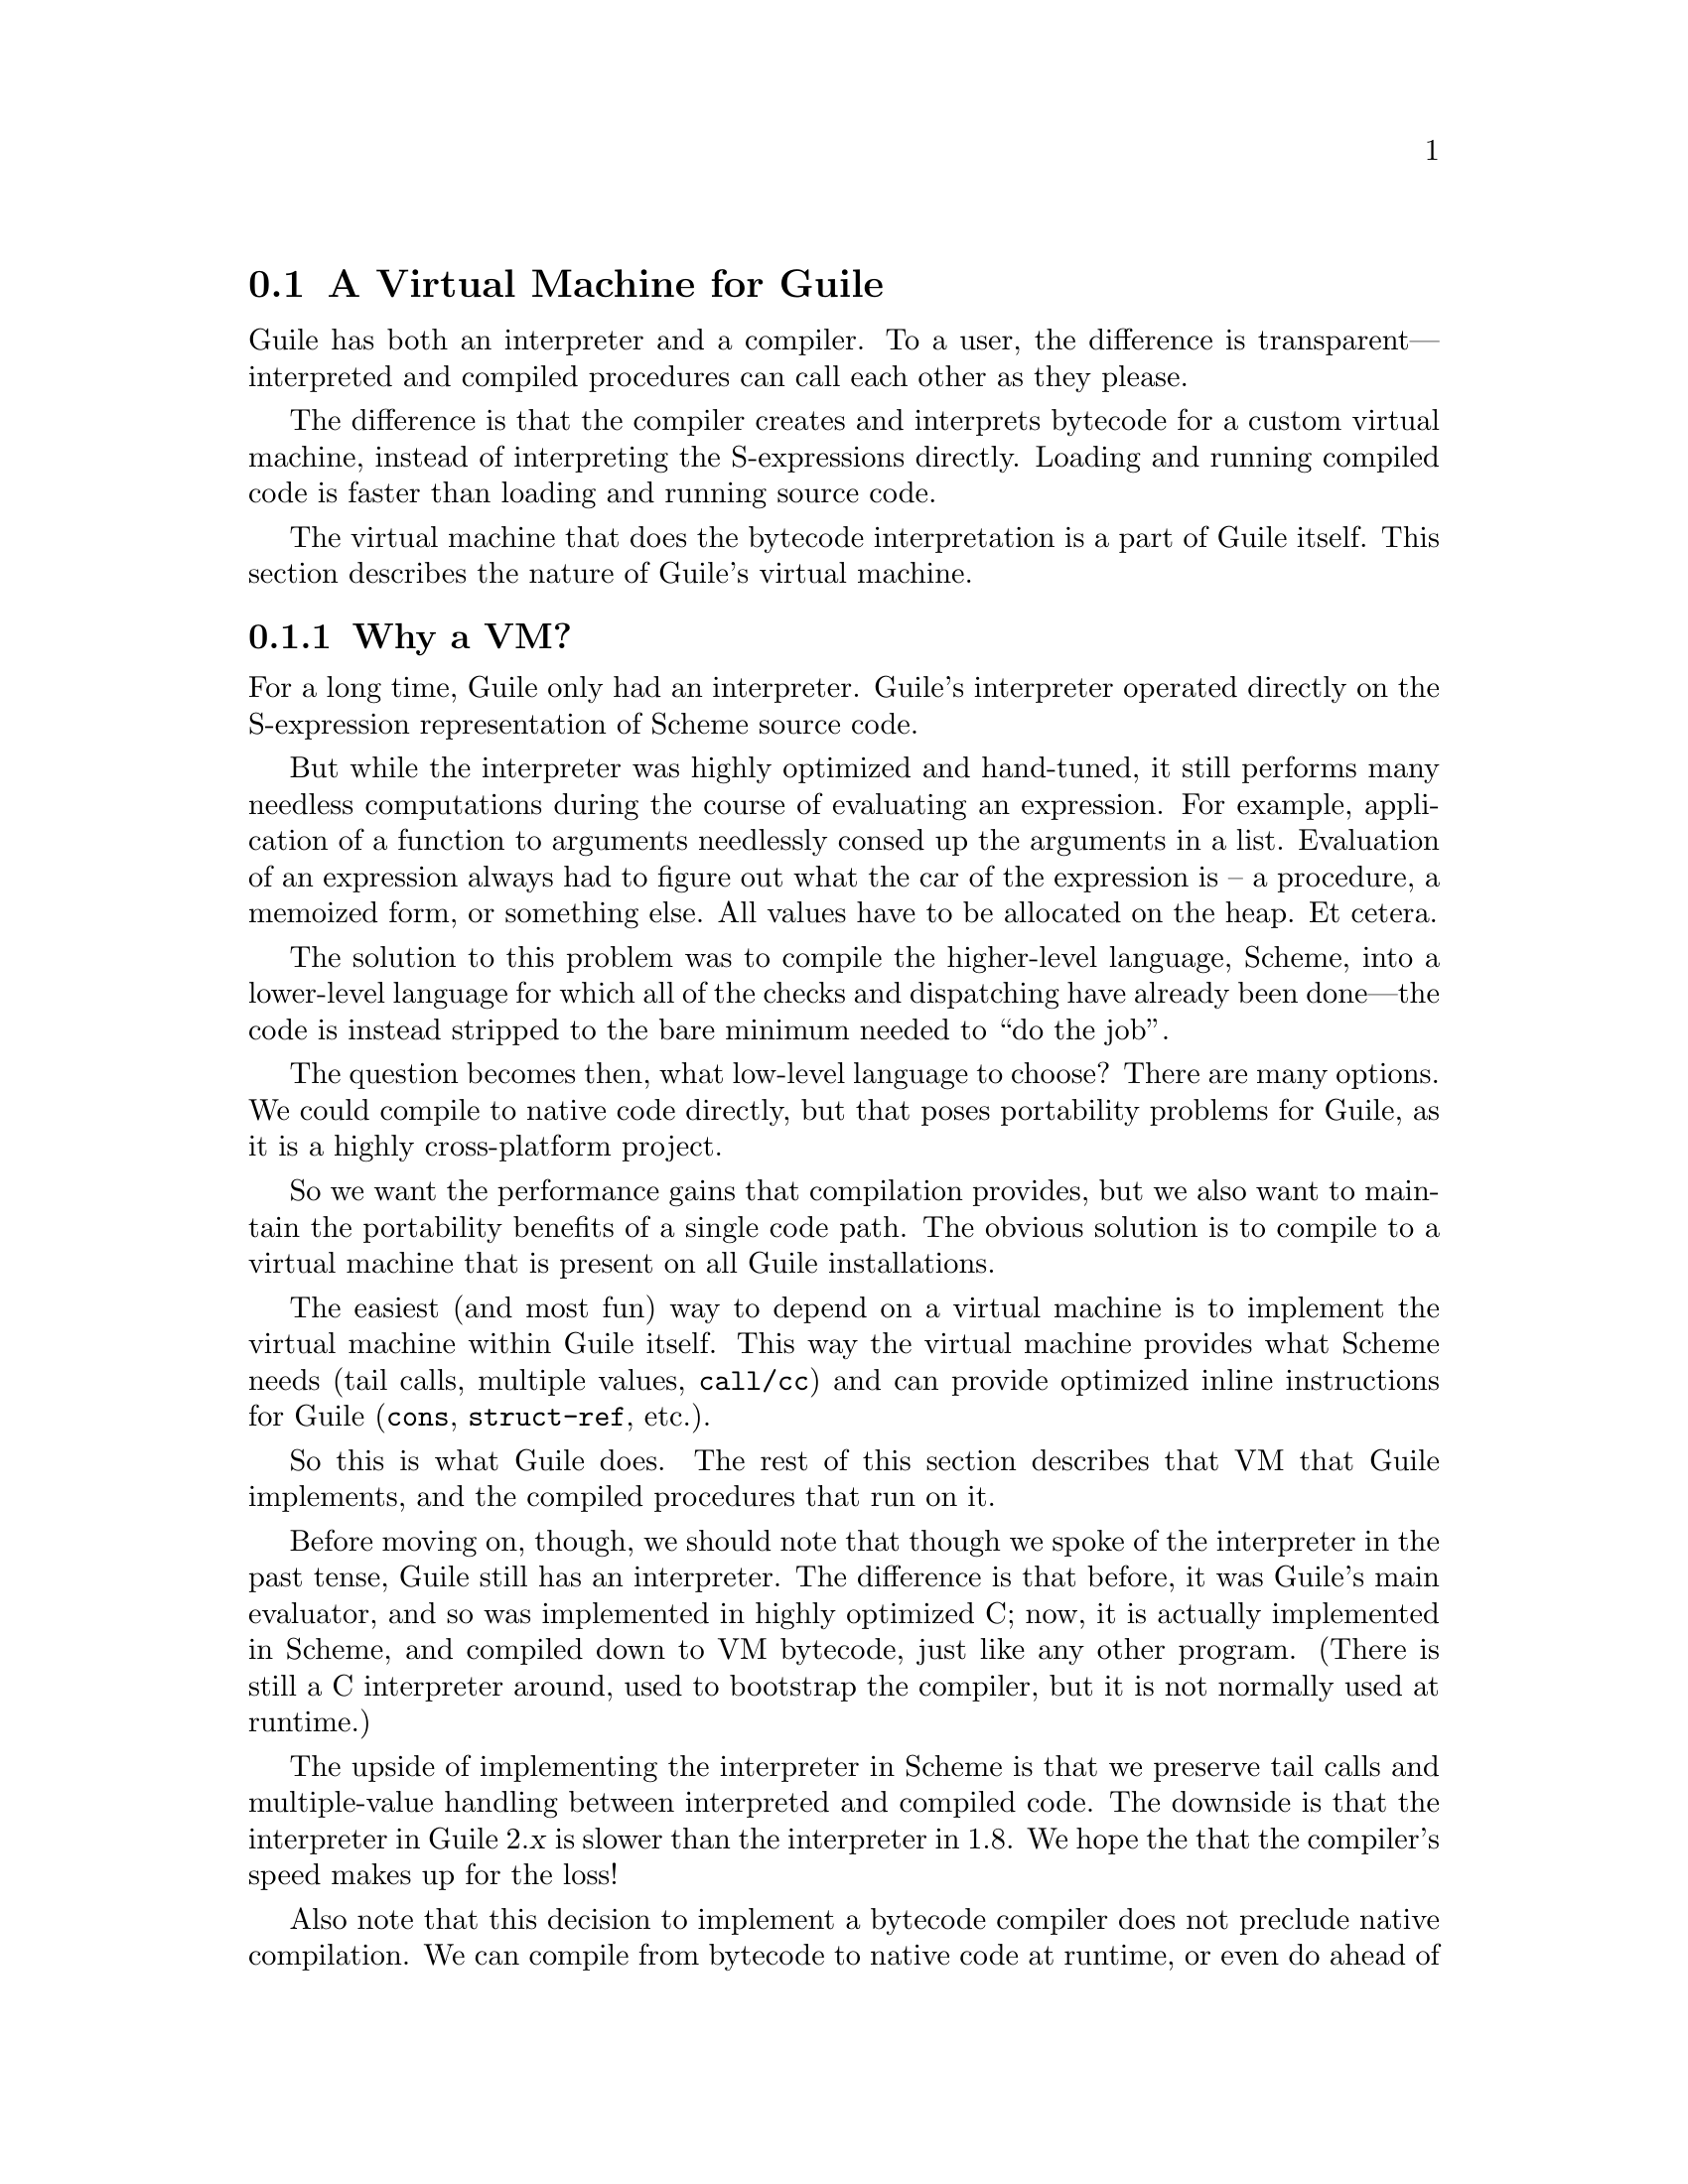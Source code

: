 @c -*-texinfo-*-
@c This is part of the GNU Guile Reference Manual.
@c Copyright (C)  2008,2009,2010,2011
@c   Free Software Foundation, Inc.
@c See the file guile.texi for copying conditions.

@node A Virtual Machine for Guile
@section A Virtual Machine for Guile

Guile has both an interpreter and a compiler. To a user, the difference
is transparent---interpreted and compiled procedures can call each other
as they please.

The difference is that the compiler creates and interprets bytecode
for a custom virtual machine, instead of interpreting the
S-expressions directly. Loading and running compiled code is faster
than loading and running source code.

The virtual machine that does the bytecode interpretation is a part of
Guile itself. This section describes the nature of Guile's virtual
machine.

@menu
* Why a VM?::                   
* VM Concepts::                 
* Stack Layout::                
* Variables and the VM::                   
* VM Programs::         
* Instruction Set::
@end menu

@node Why a VM?
@subsection Why a VM?

@cindex interpreter
For a long time, Guile only had an interpreter. Guile's interpreter
operated directly on the S-expression representation of Scheme source
code.

But while the interpreter was highly optimized and hand-tuned, it still
performs many needless computations during the course of evaluating an
expression. For example, application of a function to arguments
needlessly consed up the arguments in a list. Evaluation of an
expression always had to figure out what the car of the expression is --
a procedure, a memoized form, or something else. All values have to be
allocated on the heap. Et cetera.

The solution to this problem was to compile the higher-level language,
Scheme, into a lower-level language for which all of the checks and
dispatching have already been done---the code is instead stripped to
the bare minimum needed to ``do the job''.

The question becomes then, what low-level language to choose? There
are many options. We could compile to native code directly, but that
poses portability problems for Guile, as it is a highly cross-platform
project.

So we want the performance gains that compilation provides, but we
also want to maintain the portability benefits of a single code path.
The obvious solution is to compile to a virtual machine that is
present on all Guile installations.

The easiest (and most fun) way to depend on a virtual machine is to
implement the virtual machine within Guile itself. This way the
virtual machine provides what Scheme needs (tail calls, multiple
values, @code{call/cc}) and can provide optimized inline instructions
for Guile (@code{cons}, @code{struct-ref}, etc.).

So this is what Guile does. The rest of this section describes that VM
that Guile implements, and the compiled procedures that run on it.

Before moving on, though, we should note that though we spoke of the
interpreter in the past tense, Guile still has an interpreter. The
difference is that before, it was Guile's main evaluator, and so was
implemented in highly optimized C; now, it is actually implemented in
Scheme, and compiled down to VM bytecode, just like any other program.
(There is still a C interpreter around, used to bootstrap the compiler,
but it is not normally used at runtime.)

The upside of implementing the interpreter in Scheme is that we preserve
tail calls and multiple-value handling between interpreted and compiled
code. The downside is that the interpreter in Guile 2.@var{x} is slower
than the interpreter in 1.8. We hope the that the compiler's speed makes
up for the loss!

Also note that this decision to implement a bytecode compiler does not
preclude native compilation. We can compile from bytecode to native
code at runtime, or even do ahead of time compilation. More
possibilities are discussed in @ref{Extending the Compiler}.

@node VM Concepts
@subsection VM Concepts

Compiled code is run by a virtual machine (VM). Each thread has its own
VM. When a compiled procedure is run, Guile looks up the virtual machine
for the current thread and executes the procedure using that VM.

Guile's virtual machine is a stack machine---that is, it has few
registers, and the instructions defined in the VM operate by pushing
and popping values from a stack.

Stack memory is exclusive to the virtual machine that owns it. In
addition to their stacks, virtual machines also have access to the
global memory (modules, global bindings, etc) that is shared among
other parts of Guile, including other VMs.

A VM has generic instructions, such as those to reference local
variables, and instructions designed to support Guile's languages --
mathematical instructions that support the entire numerical tower, an
inlined implementation of @code{cons}, etc.

The registers that a VM has are as follows:

@itemize
@item ip - Instruction pointer
@item sp - Stack pointer
@item fp - Frame pointer
@end itemize

In other architectures, the instruction pointer is sometimes called
the ``program counter'' (pc). This set of registers is pretty typical
for stack machines; their exact meanings in the context of Guile's VM
are described in the next section.

@c wingo: The following is true, but I don't know in what context to
@c describe it. A documentation FIXME.

@c A VM may have one of three engines: reckless, regular, or debugging.
@c Reckless engine is fastest but dangerous.  Regular engine is normally
@c fail-safe and reasonably fast.  Debugging engine is safest and
@c functional but very slow.

@c (Actually we have just a regular and a debugging engine; normally
@c we use the latter, it's almost as fast as the ``regular'' engine.)

@node Stack Layout
@subsection Stack Layout

While not strictly necessary to understand how to work with the VM, it
is instructive and sometimes entertaining to consider the structure of
the VM stack.

Logically speaking, a VM stack is composed of ``frames''. Each frame
corresponds to the application of one compiled procedure, and contains
storage space for arguments, local variables, intermediate values, and
some bookkeeping information (such as what to do after the frame
computes its value).

While the compiler is free to do whatever it wants to, as long as the
semantics of a computation are preserved, in practice every time you
call a function, a new frame is created. (The notable exception of
course is the tail call case, @pxref{Tail Calls}.)

Within a frame, you have the data associated with the function
application itself, which is of a fixed size, and the stack space for
intermediate values. Sometimes only the former is referred to as the
``frame'', and the latter is the ``stack'', although all pending
application frames can have some intermediate computations interleaved
on the stack.

The structure of the fixed part of an application frame is as follows:

@example
             Stack
   | ...              |
   | Intermed. val. 0 | <- fp + bp->nargs + bp->nlocs = SCM_FRAME_UPPER_ADDRESS (fp)
   +==================+
   | Local variable 1 |
   | Local variable 0 | <- fp + bp->nargs
   | Argument 1       |
   | Argument 0       | <- fp
   | Program          | <- fp - 1
   +------------------+    
   | Return address   |
   | MV return address|
   | Dynamic link     | <- fp - 4 = SCM_FRAME_DATA_ADDRESS (fp) = SCM_FRAME_LOWER_ADDRESS (fp)
   +==================+
   |                  |
@end example

In the above drawing, the stack grows upward. The intermediate values
stored in the application of this frame are stored above
@code{SCM_FRAME_UPPER_ADDRESS (fp)}. @code{bp} refers to the
@code{struct scm_objcode} data associated with the program at
@code{fp - 1}. @code{nargs} and @code{nlocs} are properties of the
compiled procedure, which will be discussed later.

The individual fields of the frame are as follows:

@table @asis
@item Return address
The @code{ip} that was in effect before this program was applied. When
we return from this activation frame, we will jump back to this
@code{ip}.

@item MV return address
The @code{ip} to return to if this application returns multiple
values. For continuations that only accept one value, this value will
be @code{NULL}; for others, it will be an @code{ip} that points to a
multiple-value return address in the calling code. That code will
expect the top value on the stack to be an integer---the number of
values being returned---and that below that integer there are the
values being returned.

@item Dynamic link
This is the @code{fp} in effect before this program was applied. In
effect, this and the return address are the registers that are always
``saved''. The dynamic link links the current frame to the previous
frame; computing a stack trace involves traversing these frames.

@item Local variable @var{n}
Lambda-local variables that are all allocated as part of the frame.
This makes access to variables very cheap.

@item Argument @var{n}
The calling convention of the VM requires arguments of a function
application to be pushed on the stack, and here they are. References
to arguments dispatch to these locations on the stack.

@item Program
This is the program being applied. For more information on how
programs are implemented, @xref{VM Programs}.
@end table

@node Variables and the VM
@subsection Variables and the VM

Consider the following Scheme code as an example:

@example
  (define (foo a)
    (lambda (b) (list foo a b)))
@end example

Within the lambda expression, @code{foo} is a top-level variable, @code{a} is a
lexically captured variable, and @code{b} is a local variable.

Another way to refer to @code{a} and @code{b} is to say that @code{a}
is a ``free'' variable, since it is not defined within the lambda, and
@code{b} is a ``bound'' variable. These are the terms used in the
@dfn{lambda calculus}, a mathematical notation for describing
functions. The lambda calculus is useful because it allows one to
prove statements about functions. It is especially good at describing
scope relations, and it is for that reason that we mention it here.

Guile allocates all variables on the stack. When a lexically enclosed
procedure with free variables---a @dfn{closure}---is created, it copies
those variables into its free variable vector. References to free
variables are then redirected through the free variable vector.

If a variable is ever @code{set!}, however, it will need to be
heap-allocated instead of stack-allocated, so that different closures
that capture the same variable can see the same value. Also, this
allows continuations to capture a reference to the variable, instead
of to its value at one point in time. For these reasons, @code{set!}
variables are allocated in ``boxes''---actually, in variable cells.
@xref{Variables}, for more information. References to @code{set!}
variables are indirected through the boxes.

Thus perhaps counterintuitively, what would seem ``closer to the
metal'', viz @code{set!}, actually forces an extra memory allocation
and indirection.

Going back to our example, @code{b} may be allocated on the stack, as
it is never mutated.

@code{a} may also be allocated on the stack, as it too is never
mutated. Within the enclosed lambda, its value will be copied into
(and referenced from) the free variables vector.

@code{foo} is a top-level variable, because @code{foo} is not
lexically bound in this example.

@node VM Programs
@subsection Compiled Procedures are VM Programs

By default, when you enter in expressions at Guile's REPL, they are
first compiled to VM object code, then that VM object code is executed
to produce a value. If the expression evaluates to a procedure, the
result of this process is a compiled procedure.

A compiled procedure is a compound object, consisting of its bytecode,
a reference to any captured lexical variables, an object array, and
some metadata such as the procedure's arity, name, and documentation.
You can pick apart these pieces with the accessors in @code{(system vm
program)}. @xref{Compiled Procedures}, for a full API reference.

@cindex object table
@cindex object array
The object array of a compiled procedure, also known as the
@dfn{object table}, holds all Scheme objects whose values are known
not to change across invocations of the procedure: constant strings,
symbols, etc. The object table of a program is initialized right
before a program is loaded with @code{load-program}.
@xref{Loading Instructions}, for more information.

Variable objects are one such type of constant object: when a global
binding is defined, a variable object is associated to it and that
object will remain constant over time, even if the value bound to it
changes. Therefore, toplevel bindings only need to be looked up once.
Thereafter, references to the corresponding toplevel variables from
within the program are then performed via the @code{toplevel-ref}
instruction, which uses the object vector, and are almost as fast as
local variable references.

We can see how these concepts tie together by disassembling the
@code{foo} function we defined earlier to see what is going on:

@smallexample
scheme@@(guile-user)> (define (foo a) (lambda (b) (list foo a b)))
scheme@@(guile-user)> ,x foo
   0    (assert-nargs-ee/locals 1)      
   2    (object-ref 1)                  ;; #<procedure 8ebec20 at <current input>:0:17 (b)>
   4    (local-ref 0)                   ;; `a'
   6    (make-closure 0 1)              
   9    (return)                        

----------------------------------------
Disassembly of #<procedure 8ebec20 at <current input>:0:17 (b)>:

   0    (assert-nargs-ee/locals 1)      
   2    (toplevel-ref 1)                ;; `foo'
   4    (free-ref 0)                    ;; (closure variable)
   6    (local-ref 0)                   ;; `b'
   8    (list 0 3)                      ;; 3 elements         at (unknown file):0:29
  11    (return)                        
@end smallexample

First there's some prelude, where @code{foo} checks that it was called with only
1 argument. Then at @code{ip} 2, we load up the compiled lambda. @code{Ip} 4
loads up `a', so that it can be captured into a closure by at @code{ip}
6---binding code (from the compiled lambda) with data (the free-variable
vector). Finally we return the closure.

The second stanza disassembles the compiled lambda. After the prelude, we note
that toplevel variables are resolved relative to the module that was current
when the procedure was created. This lookup occurs lazily, at the first time the
variable is actually referenced, and the location of the lookup is cached so
that future references are very cheap. @xref{Top-Level Environment Instructions},
for more details.

Then we see a reference to a free variable, corresponding to @code{a}. The
disassembler doesn't have enough information to give a name to that variable, so
it just marks it as being a ``closure variable''. Finally we see the reference
to @code{b}, then the @code{list} opcode, an inline implementation of the
@code{list} scheme routine.

@node Instruction Set
@subsection Instruction Set

There are about 180 instructions in Guile's virtual machine. These
instructions represent atomic units of a program's execution. Ideally,
they perform one task without conditional branches, then dispatch to
the next instruction in the stream.

Instructions themselves are one byte long. Some instructions take
parameters, which follow the instruction byte in the instruction
stream.

Sometimes the compiler can figure out that it is compiling a special
case that can be run more efficiently. So, for example, while Guile
offers a generic test-and-branch instruction, it also offers specific
instructions for special cases, so that the following cases all have
their own test-and-branch instructions:

@example
(if pred then else)
(if (not pred) then else)
(if (null? l) then else)
(if (not (null? l)) then else)
@end example

In addition, some Scheme primitives have their own inline
implementations, e.g.@: @code{cons}, and @code{list}, as we saw in the
previous section.

So Guile's instruction set is a @emph{complete} instruction set, in
that it provides the instructions that are suited to the problem, and
is not concerned with making a minimal, orthogonal set of
instructions. More instructions may be added over time.

@menu
* Lexical Environment Instructions::  
* Top-Level Environment Instructions::  
* Procedure Call and Return Instructions::  
* Function Prologue Instructions::  
* Trampoline Instructions::  
* Branch Instructions::         
* Data Constructor Instructions::   
* Loading Instructions::  
* Dynamic Environment Instructions::  
* Miscellaneous Instructions::  
* Inlined Scheme Instructions::  
* Inlined Mathematical Instructions::  
* Inlined Bytevector Instructions::  
@end menu


@node Lexical Environment Instructions
@subsubsection Lexical Environment Instructions

These instructions access and mutate the lexical environment of a
compiled procedure---its free and bound variables.

Some of these instructions have @code{long-} variants, the difference
being that they take 16-bit arguments, encoded in big-endianness,
instead of the normal 8-bit range.

@xref{Stack Layout}, for more information on the format of stack frames.

@deffn Instruction local-ref index
@deffnx Instruction long-local-ref index
Push onto the stack the value of the local variable located at
@var{index} within the current stack frame.

Note that arguments and local variables are all in one block. Thus the
first argument, if any, is at index 0, and local bindings follow the
arguments.
@end deffn

@deffn Instruction local-set index
@deffnx Instruction long-local-set index
Pop the Scheme object located on top of the stack and make it the new
value of the local variable located at @var{index} within the current
stack frame.
@end deffn

@deffn Instruction box index
Pop a value off the stack, and set the @var{index}nth local variable
to a box containing that value. A shortcut for @code{make-variable}
then @code{local-set}, used when binding boxed variables.
@end deffn

@deffn Instruction empty-box index
Set the @var{index}th local variable to a box containing a variable
whose value is unbound. Used when compiling some @code{letrec}
expressions.
@end deffn

@deffn Instruction local-boxed-ref index
@deffnx Instruction local-boxed-set index
Get or set the value of the variable located at @var{index} within the
current stack frame. A shortcut for @code{local-ref} then
@code{variable-ref} or @code{variable-set}, respectively.
@end deffn

@deffn Instruction free-ref index
Push the value of the captured variable located at position
@var{index} within the program's vector of captured variables.
@end deffn

@deffn Instruction free-boxed-ref index
@deffnx Instruction free-boxed-set index
Get or set a boxed free variable. A shortcut for @code{free-ref} then
@code{variable-ref} or @code{variable-set}, respectively.

Note that there is no @code{free-set} instruction, as variables that are
@code{set!} must be boxed.
@end deffn

@deffn Instruction make-closure num-free-vars
Pop @var{num-free-vars} values and a program object off the stack in
that order, and push a new program object closing over the given free
variables. @var{num-free-vars} is encoded as a two-byte big-endian
value.

The free variables are stored in an array, inline to the new program
object, in the order that they were on the stack (not the order they are
popped off). The new closure shares state with the original program. At
the time of this writing, the space overhead of closures is 3 words,
plus one word for each free variable.
@end deffn

@deffn Instruction fix-closure index
Fix up the free variables array of the closure stored in the
@var{index}th local variable. @var{index} is a two-byte big-endian
integer.

This instruction will pop as many values from the stack as are in the
corresponding closure's free variables array. The topmost value on the
stack will be stored as the closure's last free variable, with other
values filling in free variable slots in order.

@code{fix-closure} is part of a hack for allocating mutually recursive
procedures. The hack is to store the procedures in their corresponding
local variable slots, with space already allocated for free variables.
Then once they are all in place, this instruction fixes up their
procedures' free variable bindings in place. This allows most
@code{letrec}-bound procedures to be allocated unboxed on the stack.
@end deffn

@deffn Instruction local-bound? index
@deffnx Instruction long-local-bound? index
Push @code{#t} on the stack if the @code{index}th local variable has
been assigned, or @code{#f} otherwise. Mostly useful for handling
optional arguments in procedure prologues.
@end deffn


@node Top-Level Environment Instructions
@subsubsection Top-Level Environment Instructions

These instructions access values in the top-level environment: bindings
that were not lexically apparent at the time that the code in question
was compiled.

The location in which a toplevel binding is stored can be looked up once
and cached for later. The binding itself may change over time, but its
location will stay constant.

Currently only toplevel references within procedures are cached, as only
procedures have a place to cache them, in their object tables.

@deffn Instruction toplevel-ref index
@deffnx Instruction long-toplevel-ref index
Push the value of the toplevel binding whose location is stored in at
position @var{index} in the current procedure's object table. The
@code{long-} variant encodes the index over two bytes.

Initially, a cell in a procedure's object table that is used by
@code{toplevel-ref} is initialized to one of two forms. The normal case
is that the cell holds a symbol, whose binding will be looked up
relative to the module that was current when the current program was
created.

Alternately, the lookup may be performed relative to a particular
module, determined at compile-time (e.g.@: via @code{@@} or
@code{@@@@}). In that case, the cell in the object table holds a list:
@code{(@var{modname} @var{sym} @var{public?})}. The symbol @var{sym}
will be looked up in the module named @var{modname} (a list of
symbols). The lookup will be performed against the module's public
interface, unless @var{public?} is @code{#f}, which it is for example
when compiling @code{@@@@}.

In any case, if the symbol is unbound, an error is signalled.
Otherwise the initial form is replaced with the looked-up variable, an
in-place mutation of the object table. This mechanism provides for
lazy variable resolution, and an important cached fast-path once the
variable has been successfully resolved.

This instruction pushes the value of the variable onto the stack.
@end deffn

@deffn Instruction toplevel-set index
@deffnx Instruction long-toplevel-set index
Pop a value off the stack, and set it as the value of the toplevel
variable stored at @var{index} in the object table. If the variable
has not yet been looked up, we do the lookup as in
@code{toplevel-ref}.
@end deffn

@deffn Instruction define
Pop a symbol and a value from the stack, in that order. Look up its
binding in the current toplevel environment, creating the binding if
necessary. Set the variable to the value.
@end deffn

@deffn Instruction link-now
Pop a value, @var{x}, from the stack. Look up the binding for @var{x},
according to the rules for @code{toplevel-ref}, and push that variable
on the stack. If the lookup fails, an error will be signalled.

This instruction is mostly used when loading programs, because it can
do toplevel variable lookups without an object table.
@end deffn

@deffn Instruction variable-ref
Dereference the variable object which is on top of the stack and
replace it by the value of the variable it represents.
@end deffn

@deffn Instruction variable-set
Pop off two objects from the stack, a variable and a value, and set
the variable to the value.
@end deffn

@deffn Instruction variable-bound?
Pop off the variable object from top of the stack and push @code{#t} if
it is bound, or @code{#f} otherwise. Mostly useful in procedure
prologues for defining default values for boxed optional variables.
@end deffn

@deffn Instruction make-variable
Replace the top object on the stack with a variable containing it.
Used in some circumstances when compiling @code{letrec} expressions.
@end deffn


@node Procedure Call and Return Instructions
@subsubsection Procedure Call and Return Instructions

@c something about the calling convention here?

@deffn Instruction new-frame
Push a new frame on the stack, reserving space for the dynamic link,
return address, and the multiple-values return address. The frame
pointer is not yet updated, because the frame is not yet active -- it
has to be patched by a @code{call} instruction to get the return
address.
@end deffn

@deffn Instruction call nargs
Call the procedure located at @code{sp[-nargs]} with the @var{nargs}
arguments located from @code{sp[-nargs + 1]} to @code{sp[0]}.

This instruction requires that a new frame be pushed on the stack before
the procedure, via @code{new-frame}. @xref{Stack Layout}, for more
information. It patches up that frame with the current @code{ip} as the
return address, then dispatches to the first instruction in the called
procedure, relying on the called procedure to return one value to the
newly-created continuation. Because the new frame pointer will point to
@code{sp[-nargs + 1]}, the arguments don't have to be shuffled around --
they are already in place.
@end deffn

@deffn Instruction tail-call nargs
Transfer control to the procedure located at @code{sp[-nargs]} with the
@var{nargs} arguments located from @code{sp[-nargs + 1]} to
@code{sp[0]}.

Unlike @code{call}, which requires a new frame to be pushed onto the
stack, @code{tail-call} simply shuffles down the procedure and arguments
to the current stack frame. This instruction implements tail calls as
required by RnRS.
@end deffn

@deffn Instruction apply nargs
@deffnx Instruction tail-apply nargs
Like @code{call} and @code{tail-call}, except that the top item on the
stack must be a list. The elements of that list are then pushed on the
stack and treated as additional arguments, replacing the list itself,
then the procedure is invoked as usual.
@end deffn

@deffn Instruction call/nargs
@deffnx Instruction tail-call/nargs
These are like @code{call} and @code{tail-call}, except they take the
number of arguments from the stack instead of the instruction stream.
These instructions are used in the implementation of multiple value
returns, where the actual number of values is pushed on the stack.
@end deffn

@deffn Instruction mv-call nargs offset
Like @code{call}, except that a multiple-value continuation is created
in addition to a single-value continuation.

The offset (a three-byte value) is an offset within the instruction
stream; the multiple-value return address in the new frame (@pxref{Stack
Layout}) will be set to the normal return address plus this offset.
Instructions at that offset will expect the top value of the stack to be
the number of values, and below that values themselves, pushed
separately.
@end deffn

@deffn Instruction return
Free the program's frame, returning the top value from the stack to
the current continuation. (The stack should have exactly one value on
it.)

Specifically, the @code{sp} is decremented to one below the current
@code{fp}, the @code{ip} is reset to the current return address, the
@code{fp} is reset to the value of the current dynamic link, and then
the returned value is pushed on the stack.
@end deffn

@deffn Instruction return/values nvalues
@deffnx Instruction return/nvalues
Return the top @var{nvalues} to the current continuation. In the case of
@code{return/nvalues}, @var{nvalues} itself is first popped from the top
of the stack.

If the current continuation is a multiple-value continuation,
@code{return/values} pushes the number of values on the stack, then
returns as in @code{return}, but to the multiple-value return address.

Otherwise if the current continuation accepts only one value, i.e.@: the
multiple-value return address is @code{NULL}, then we assume the user
only wants one value, and we give them the first one. If there are no
values, an error is signaled.
@end deffn

@deffn Instruction return/values* nvalues
Like a combination of @code{apply} and @code{return/values}, in which
the top value on the stack is interpreted as a list of additional
values. This is an optimization for the common @code{(apply values
...)} case.
@end deffn

@deffn Instruction truncate-values nbinds nrest
Used in multiple-value continuations, this instruction takes the
values that are on the stack (including the number-of-values marker)
and truncates them for a binding construct.

For example, a call to @code{(receive (x y . z) (foo) ...)} would,
logically speaking, pop off the values returned from @code{(foo)} and
push them as three values, corresponding to @code{x}, @code{y}, and
@code{z}. In that case, @var{nbinds} would be 3, and @var{nrest} would
be 1 (to indicate that one of the bindings was a rest argument).

Signals an error if there is an insufficient number of values.
@end deffn

@deffn Instruction call/cc
@deffnx Instruction tail-call/cc
Capture the current continuation, and then call (or tail-call) the
procedure on the top of the stack, with the continuation as the
argument.

@code{call/cc} does not require a @code{new-frame} to be pushed on the
stack, as @code{call} does, because it needs to capture the stack
before the frame is pushed.

Both the VM continuation and the C continuation are captured.
@end deffn


@node Function Prologue Instructions
@subsubsection Function Prologue Instructions

A function call in Guile is very cheap: the VM simply hands control to
the procedure. The procedure itself is responsible for asserting that it
has been passed an appropriate number of arguments. This strategy allows
arbitrarily complex argument parsing idioms to be developed, without
harming the common case.

For example, only calls to keyword-argument procedures ``pay'' for the
cost of parsing keyword arguments. (At the time of this writing, calling
procedures with keyword arguments is typically two to four times as
costly as calling procedures with a fixed set of arguments.)

@deffn Instruction assert-nargs-ee n
@deffnx Instruction assert-nargs-ge n
Assert that the current procedure has been passed exactly @var{n}
arguments, for the @code{-ee} case, or @var{n} or more arguments, for
the @code{-ge} case. @var{n} is encoded over two bytes.

The number of arguments is determined by subtracting the frame pointer
from the stack pointer (@code{sp - (fp -1)}). @xref{Stack Layout}, for
more details on stack frames.
@end deffn

@deffn Instruction br-if-nargs-ne n offset
@deffnx Instruction br-if-nargs-gt n offset
@deffnx Instruction br-if-nargs-lt n offset
Jump to @var{offset} if the number of arguments is not equal to, greater
than, or less than @var{n}. @var{n} is encoded over two bytes, and
@var{offset} has the normal three-byte encoding.

These instructions are used to implement multiple arities, as in
@code{case-lambda}. @xref{Case-lambda}, for more information.
@end deffn

@deffn Instruction bind-optionals n
If the procedure has been called with fewer than @var{n} arguments, fill
in the remaining arguments with an unbound value (@code{SCM_UNDEFINED}).
@var{n} is encoded over two bytes.

The optionals can be later initialized conditionally via the
@code{local-bound?} instruction.
@end deffn

@deffn Instruction push-rest n
Pop off excess arguments (more than @var{n}), collecting them into a
list, and push that list. Used to bind a rest argument, if the procedure
has no keyword arguments. Procedures with keyword arguments use
@code{bind-rest} instead.
@end deffn

@deffn Instruction bind-rest n idx
Pop off excess arguments (more than @var{n}), collecting them into a
list. The list is then assigned to the @var{idx}th local variable.
@end deffn

@deffn Instruction bind-optionals/shuffle nreq nreq-and-opt ntotal
Shuffle keyword arguments to the top of the stack, filling in the holes
with @code{SCM_UNDEFINED}. Each argument is encoded over two bytes.

This instruction is used by procedures with keyword arguments.
@var{nreq} is the number of required arguments to the procedure, and
@var{nreq-and-opt} is the total number of positional arguments (required
plus optional). @code{bind-optionals/shuffle} will scan the stack from
the @var{nreq}th argument up to the @var{nreq-and-opt}th, and start
shuffling when it sees the first keyword argument or runs out of
positional arguments.

Shuffling simply moves the keyword arguments past the total number of
arguments, @var{ntotal}, which includes keyword and rest arguments. The
free slots created by the shuffle are filled in with
@code{SCM_UNDEFINED}, so they may be conditionally initialized later in
the function's prologue.
@end deffn

@deffn Instruction bind-kwargs idx ntotal flags
Parse keyword arguments, assigning their values to the corresponding
local variables. The keyword arguments should already have been shuffled
above the @var{ntotal}th stack slot by @code{bind-optionals/shuffle}.

The parsing is driven by a keyword arguments association list, looked up
from the @var{idx}th element of the procedures object array. The alist
is a list of pairs of the form @code{(@var{kw} . @var{index})}, mapping
keyword arguments to their local variable indices.

There are two bitflags that affect the parser, @code{allow-other-keys?}
(@code{0x1}) and @code{rest?} (@code{0x2}). Unless
@code{allow-other-keys?} is set, the parser will signal an error if an
unknown key is found. If @code{rest?} is set, errors parsing the
keyword arguments will be ignored, as a later @code{bind-rest}
instruction will collect all of the tail arguments, including the
keywords, into a list. Otherwise if the keyword arguments are invalid,
an error is signalled.

@var{idx} and @var{ntotal} are encoded over two bytes each, and
@var{flags} is encoded over one byte.
@end deffn

@deffn Instruction reserve-locals n
Resets the stack pointer to have space for @var{n} local variables,
including the arguments. If this operation increments the stack pointer,
as in a push, the new slots are filled with @code{SCM_UNBOUND}. If this
operation decrements the stack pointer, any excess values are dropped.

@code{reserve-locals} is typically used after argument parsing to
reserve space for local variables.
@end deffn

@deffn Instruction assert-nargs-ee/locals n
@deffnx Instruction assert-nargs-ge/locals n
A combination of @code{assert-nargs-ee} and @code{reserve-locals}. The
number of arguments is encoded in the lower three bits of @var{n}, a
one-byte value. The number of additional local variables is take from
the upper 5 bits of @var{n}.
@end deffn


@node Trampoline Instructions
@subsubsection Trampoline Instructions

Though most applicable objects in Guile are procedures implemented
in bytecode, not all are. There are primitives, continuations, and other
procedure-like objects that have their own calling convention. Instead
of adding special cases to the @code{call} instruction, Guile wraps
these other applicable objects in VM trampoline procedures, then
provides special support for these objects in bytecode.

Trampoline procedures are typically generated by Guile at runtime, for
example in response to a call to @code{scm_c_make_gsubr}. As such, a
compiler probably shouldn't emit code with these instructions. However,
it's still interesting to know how these things work, so we document
these trampoline instructions here.

@deffn Instruction subr-call nargs
Pop off a foreign pointer (which should have been pushed on by the
trampoline), and call it directly, with the @var{nargs} arguments from
the stack. Return the resulting value or values to the calling
procedure.
@end deffn

@deffn Instruction foreign-call nargs
Pop off an internal foreign object (which should have been pushed on by
the trampoline), and call that foreign function with the @var{nargs}
arguments from the stack. Return the resulting value to the calling
procedure.
@end deffn

@deffn Instruction continuation-call
Pop off an internal continuation object (which should have been pushed
on by the trampoline), and reinstate that continuation. All of the
procedure's arguments are passed to the continuation. Does not return.
@end deffn

@deffn Instruction partial-cont-call
Pop off two objects from the stack: the dynamic winds associated with
the partial continuation, and the VM continuation object. Unroll the
continuation onto the stack, rewinding the dynamic environment and
overwriting the current frame, and pass all arguments to the
continuation. Control flow proceeds where the continuation was captured.
@end deffn


@node Branch Instructions
@subsubsection Branch Instructions

All the conditional branch instructions described below work in the
same way:

@itemize
@item They pop off Scheme object(s) located on the stack for use in the
branch condition
@item If the condition is true, then the instruction pointer is
increased by the offset passed as an argument to the branch
instruction;
@item Program execution proceeds with the next instruction (that is,
the one to which the instruction pointer points).
@end itemize

Note that the offset passed to the instruction is encoded as three 8-bit
integers, in big-endian order, effectively giving Guile a 24-bit
relative address space.

@deffn Instruction br offset
Jump to @var{offset}. No values are popped.
@end deffn

@deffn Instruction br-if offset
Jump to @var{offset} if the object on the stack is not false.
@end deffn

@deffn Instruction br-if-not offset
Jump to @var{offset} if the object on the stack is false.
@end deffn

@deffn Instruction br-if-eq offset
Jump to @var{offset} if the two objects located on the stack are
equal in the sense of @code{eq?}.  Note that, for this instruction, the
stack pointer is decremented by two Scheme objects instead of only
one.
@end deffn

@deffn Instruction br-if-not-eq offset
Same as @code{br-if-eq} for non-@code{eq?} objects.
@end deffn

@deffn Instruction br-if-null offset
Jump to @var{offset} if the object on the stack is @code{'()}.
@end deffn

@deffn Instruction br-if-not-null offset
Jump to @var{offset} if the object on the stack is not @code{'()}.
@end deffn


@node Data Constructor Instructions
@subsubsection Data Constructor Instructions

These instructions push simple immediate values onto the stack,
or construct compound data structures from values on the stack.

@deffn Instruction make-int8 value
Push @var{value}, an 8-bit integer, onto the stack.
@end deffn

@deffn Instruction make-int8:0
Push the immediate value @code{0} onto the stack.
@end deffn

@deffn Instruction make-int8:1
Push the immediate value @code{1} onto the stack.
@end deffn

@deffn Instruction make-int16 value
Push @var{value}, a 16-bit integer, onto the stack.
@end deffn

@deffn Instruction make-uint64 value
Push @var{value}, an unsigned 64-bit integer, onto the stack. The
value is encoded in 8 bytes, most significant byte first (big-endian).
@end deffn

@deffn Instruction make-int64 value
Push @var{value}, a signed 64-bit integer, onto the stack. The value
is encoded in 8 bytes, most significant byte first (big-endian), in
twos-complement arithmetic.
@end deffn

@deffn Instruction make-false
Push @code{#f} onto the stack.
@end deffn

@deffn Instruction make-true
Push @code{#t} onto the stack.
@end deffn

@deffn Instruction make-nil
Push @code{#nil} onto the stack.
@end deffn

@deffn Instruction make-eol
Push @code{'()} onto the stack.
@end deffn

@deffn Instruction make-char8 value
Push @var{value}, an 8-bit character, onto the stack.
@end deffn

@deffn Instruction make-char32 value
Push @var{value}, an 32-bit character, onto the stack. The value is
encoded in big-endian order.
@end deffn

@deffn Instruction make-symbol
Pops a string off the stack, and pushes a symbol.
@end deffn

@deffn Instruction make-keyword value
Pops a symbol off the stack, and pushes a keyword.
@end deffn

@deffn Instruction list n
Pops off the top @var{n} values off of the stack, consing them up into
a list, then pushes that list on the stack. What was the topmost value
will be the last element in the list. @var{n} is a two-byte value,
most significant byte first.
@end deffn

@deffn Instruction vector n
Create and fill a vector with the top @var{n} values from the stack,
popping off those values and pushing on the resulting vector. @var{n}
is a two-byte value, like in @code{vector}.
@end deffn

@deffn Instruction make-struct n
Make a new struct from the top @var{n} values on the stack. The values
are popped, and the new struct is pushed.

The deepest value is used as the vtable for the struct, and the rest are
used in order as the field initializers. Tail arrays are not supported
by this instruction.
@end deffn

@deffn Instruction make-array n
Pop an array shape from the stack, then pop the remaining @var{n}
values, pushing a new array. @var{n} is encoded over three bytes.

The array shape should be appropriate to store @var{n} values.
@xref{Array Procedures}, for more information on array shapes.
@end deffn

Many of these data structures are constant, never changing over the
course of the different invocations of the procedure. In that case it is
often advantageous to make them once when the procedure is created, and
just reference them from the object table thereafter. @xref{Variables
and the VM}, for more information on the object table.

@deffn Instruction object-ref n
@deffnx Instruction long-object-ref n
Push @var{n}th value from the current program's object vector. The
``long'' variant has a 16-bit index instead of an 8-bit index.
@end deffn


@node Loading Instructions
@subsubsection Loading Instructions

In addition to VM instructions, an instruction stream may contain
variable-length data embedded within it. This data is always preceded
by special loading instructions, which interpret the data and advance
the instruction pointer to the next VM instruction.

All of these loading instructions have a @code{length} parameter,
indicating the size of the embedded data, in bytes. The length itself
is encoded in 3 bytes.

@deffn Instruction load-number length
Load an arbitrary number from the instruction stream. The number is
embedded in the stream as a string.
@end deffn
@deffn Instruction load-string length
Load a string from the instruction stream. The string is assumed to be
encoded in the ``latin1'' locale.
@end deffn
@deffn Instruction load-wide-string length
Load a UTF-32 string from the instruction stream. @var{length} is the
length in bytes, not in codepoints.
@end deffn
@deffn Instruction load-symbol length
Load a symbol from the instruction stream. The symbol is assumed to be
encoded in the ``latin1'' locale. Symbols backed by wide strings may
be loaded via @code{load-wide-string} then @code{make-symbol}.
@end deffn
@deffn Instruction load-array length
Load a uniform array from the instruction stream. The shape and type
of the array are popped off the stack, in that order.
@end deffn

@deffn Instruction load-program
Load bytecode from the instruction stream, and push a compiled
procedure.

This instruction pops one value from the stack: the program's object
table, as a vector, or @code{#f} in the case that the program has no
object table. A program that does not reference toplevel bindings and
does not use @code{object-ref} does not need an object table.

This instruction is unlike the rest of the loading instructions,
because instead of parsing its data, it directly maps the instruction
stream onto a C structure, @code{struct scm_objcode}. @xref{Bytecode
and Objcode}, for more information.

The resulting compiled procedure will not have any free variables
captured, so it may be loaded only once but used many times to create
closures.
@end deffn

@node Dynamic Environment Instructions
@subsubsection Dynamic Environment Instructions

Guile's virtual machine has low-level support for @code{dynamic-wind},
dynamic binding, and composable prompts and aborts.

@deffn Instruction wind
Pop an unwind thunk and a wind thunk from the stack, in that order, and
push them onto the ``dynamic stack''. The unwind thunk will be called on
nonlocal exits, and the wind thunk on reentries. Used to implement
@code{dynamic-wind}.

Note that neither thunk is actually called; the compiler should emit
calls to wind and unwind for the normal dynamic-wind control flow.
@xref{Dynamic Wind}.
@end deffn

@deffn Instruction unwind
Pop off the top entry from the ``dynamic stack'', for example, a
wind/unwind thunk pair. @code{unwind} instructions should be properly
paired with their winding instructions, like @code{wind}.
@end deffn

@deffn Instruction wind-fluids n
Pop off @var{n} values and @var{n} fluids from the stack, in that order.
Set the fluids to the values by creating a with-fluids object and
pushing that object on the dynamic stack. @xref{Fluids and Dynamic
States}.
@end deffn

@deffn Instruction unwind-fluids
Pop a with-fluids object from the dynamic stack, and swap the current
values of its fluids with the saved values of its fluids. In this way,
the dynamic environment is left as it was before the corresponding
@code{wind-fluids} instruction was processed.
@end deffn

@deffn Instruction fluid-ref
Pop a fluid from the stack, and push its current value.
@end deffn

@deffn Instruction fluid-set
Pop a value and a fluid from the stack, in that order, and set the fluid
to the value.
@end deffn

@deffn Instruction prompt escape-only? offset
Establish a dynamic prompt. @xref{Prompts}, for more information on
prompts.

The prompt will be pushed on the dynamic stack. The normal control flow
should ensure that the prompt is popped off at the end, via
@code{unwind}.

If an abort is made to this prompt, control will jump to @var{offset}, a
three-byte relative address. The continuation and all arguments to the
abort will be pushed on the stack, along with the total number of
arguments (including the continuation. If control returns to the
handler, the prompt is already popped off by the abort mechanism.
(Guile's @code{prompt} implements Felleisen's @dfn{--F--} operator.)

If @var{escape-only?} is nonzero, the prompt will be marked as
escape-only, which allows an abort to this prompt to avoid reifying the
continuation.
@end deffn

@deffn Instruction abort n
Abort to a dynamic prompt.

This instruction pops one tail argument list, @var{n} arguments, and a
prompt tag from the stack. The dynamic environment is then searched for
a prompt having the given tag. If none is found, an error is signalled.
Otherwise all arguments are passed to the prompt's handler, along with
the captured continuation, if necessary.

If the prompt's handler can be proven to not reference the captured
continuation, no continuation is allocated. This decision happens
dynamically, at run-time; the general case is that the continuation may
be captured, and thus resumed. A reinstated continuation will have its
arguments pushed on the stack, along with the number of arguments, as in
the multiple-value return convention. Therefore an @code{abort}
instruction should be followed by code ready to handle the equivalent of
a multiply-valued return.
@end deffn

@node Miscellaneous Instructions
@subsubsection Miscellaneous Instructions

@deffn Instruction nop
Does nothing! Used for padding other instructions to certain
alignments.
@end deffn

@deffn Instruction halt
Exits the VM, returning a SCM value. Normally, this instruction is
only part of the ``bootstrap program'', a program run when a virtual
machine is first entered; compiled Scheme procedures will not contain
this instruction.

If multiple values have been returned, the SCM value will be a
multiple-values object (@pxref{Multiple Values}).
@end deffn

@deffn Instruction break
Does nothing, but invokes the break hook.
@end deffn

@deffn Instruction drop
Pops off the top value from the stack, throwing it away.
@end deffn

@deffn Instruction dup
Re-pushes the top value onto the stack.
@end deffn

@deffn Instruction void
Pushes ``the unspecified value'' onto the stack.
@end deffn

@node Inlined Scheme Instructions
@subsubsection Inlined Scheme Instructions

The Scheme compiler can recognize the application of standard Scheme
procedures. It tries to inline these small operations to avoid the
overhead of creating new stack frames.

Since most of these operations are historically implemented as C
primitives, not inlining them would entail constantly calling out from
the VM to the interpreter, which has some costs---registers must be
saved, the interpreter has to dispatch, called procedures have to do
much type checking, etc. It's much more efficient to inline these
operations in the virtual machine itself.

All of these instructions pop their arguments from the stack and push
their results, and take no parameters from the instruction stream.
Thus, unlike in the previous sections, these instruction definitions
show stack parameters instead of parameters from the instruction
stream.

@deffn Instruction not x
@deffnx Instruction not-not x
@deffnx Instruction eq? x y
@deffnx Instruction not-eq? x y
@deffnx Instruction null?
@deffnx Instruction not-null?
@deffnx Instruction eqv? x y
@deffnx Instruction equal? x y
@deffnx Instruction pair? x y
@deffnx Instruction list? x
@deffnx Instruction set-car! pair x
@deffnx Instruction set-cdr! pair x
@deffnx Instruction cons x y
@deffnx Instruction car x
@deffnx Instruction cdr x
@deffnx Instruction vector-ref x y
@deffnx Instruction vector-set x n y
@deffnx Instruction struct? x
@deffnx Instruction struct-ref x n
@deffnx Instruction struct-set x n v
@deffnx Instruction struct-vtable x
@deffnx Instruction class-of x
@deffnx Instruction slot-ref struct n
@deffnx Instruction slot-set struct n x
Inlined implementations of their Scheme equivalents.
@end deffn

Note that @code{caddr} and friends compile to a series of @code{car}
and @code{cdr} instructions.

@node Inlined Mathematical Instructions
@subsubsection Inlined Mathematical Instructions

Inlining mathematical operations has the obvious advantage of handling
fixnums without function calls or allocations. The trick, of course,
is knowing when the result of an operation will be a fixnum, and there
might be a couple bugs here.

More instructions could be added here over time.

As in the previous section, the definitions below show stack
parameters instead of instruction stream parameters.

@deffn Instruction add x y
@deffnx Instruction add1 x
@deffnx Instruction sub x y
@deffnx Instruction sub1 x
@deffnx Instruction mul x y
@deffnx Instruction div x y
@deffnx Instruction quo x y
@deffnx Instruction rem x y
@deffnx Instruction mod x y
@deffnx Instruction ee? x y
@deffnx Instruction lt? x y
@deffnx Instruction gt? x y
@deffnx Instruction le? x y
@deffnx Instruction ge? x y
@deffnx Instruction ash x n
@deffnx Instruction logand x y
@deffnx Instruction logior x y
@deffnx Instruction logxor x y
Inlined implementations of the corresponding mathematical operations.
@end deffn

@node Inlined Bytevector Instructions
@subsubsection Inlined Bytevector Instructions

Bytevector operations correspond closely to what the current hardware
can do, so it makes sense to inline them to VM instructions, providing
a clear path for eventual native compilation. Without this, Scheme
programs would need other primitives for accessing raw bytes -- but
these primitives are as good as any.

As in the previous section, the definitions below show stack
parameters instead of instruction stream parameters.

The multibyte formats (@code{u16}, @code{f64}, etc) take an extra
endianness argument. Only aligned native accesses are currently
fast-pathed in Guile's VM.

@deffn Instruction bv-u8-ref bv n
@deffnx Instruction bv-s8-ref bv n
@deffnx Instruction bv-u16-native-ref bv n
@deffnx Instruction bv-s16-native-ref bv n
@deffnx Instruction bv-u32-native-ref bv n
@deffnx Instruction bv-s32-native-ref bv n
@deffnx Instruction bv-u64-native-ref bv n
@deffnx Instruction bv-s64-native-ref bv n
@deffnx Instruction bv-f32-native-ref bv n
@deffnx Instruction bv-f64-native-ref bv n
@deffnx Instruction bv-u16-ref bv n endianness
@deffnx Instruction bv-s16-ref bv n endianness
@deffnx Instruction bv-u32-ref bv n endianness
@deffnx Instruction bv-s32-ref bv n endianness
@deffnx Instruction bv-u64-ref bv n endianness
@deffnx Instruction bv-s64-ref bv n endianness
@deffnx Instruction bv-f32-ref bv n endianness
@deffnx Instruction bv-f64-ref bv n endianness
@deffnx Instruction bv-u8-set bv n val
@deffnx Instruction bv-s8-set bv n val
@deffnx Instruction bv-u16-native-set bv n val
@deffnx Instruction bv-s16-native-set bv n val
@deffnx Instruction bv-u32-native-set bv n val
@deffnx Instruction bv-s32-native-set bv n val
@deffnx Instruction bv-u64-native-set bv n val
@deffnx Instruction bv-s64-native-set bv n val
@deffnx Instruction bv-f32-native-set bv n val
@deffnx Instruction bv-f64-native-set bv n val
@deffnx Instruction bv-u16-set bv n val endianness
@deffnx Instruction bv-s16-set bv n val endianness
@deffnx Instruction bv-u32-set bv n val endianness
@deffnx Instruction bv-s32-set bv n val endianness
@deffnx Instruction bv-u64-set bv n val endianness
@deffnx Instruction bv-s64-set bv n val endianness
@deffnx Instruction bv-f32-set bv n val endianness
@deffnx Instruction bv-f64-set bv n val endianness
Inlined implementations of the corresponding bytevector operations.
@end deffn
